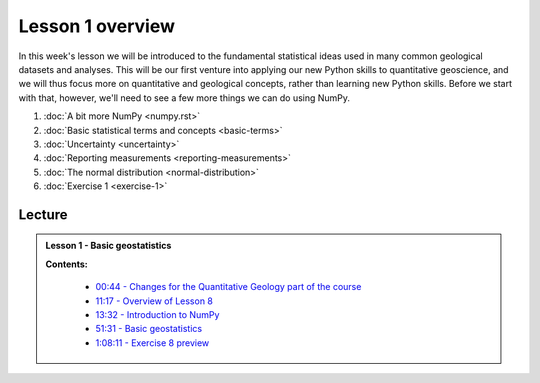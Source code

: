 Lesson 1 overview
=================

In this week's lesson we will be introduced to the fundamental statistical ideas used in many common geological datasets and analyses.
This will be our first venture into applying our new Python skills to quantitative geoscience, and we will thus focus more on quantitative and geological concepts, rather than learning new Python skills.
Before we start with that, however, we'll need to see a few more things we can do using NumPy.

1. :doc:`A bit more NumPy <numpy.rst>`
2. :doc:`Basic statistical terms and concepts <basic-terms>`
3. :doc:`Uncertainty <uncertainty>`
4. :doc:`Reporting measurements <reporting-measurements>`
5. :doc:`The normal distribution <normal-distribution>`
6. :doc:`Exercise 1 <exercise-1>`

..
    Learning objectives
    -------------------
    After completing this week's lesson you should be able to:

    - one
    - two
    - three

Lecture
-------

.. admonition:: Lesson 1 - Basic geostatistics

    .. raw:: html

        <iframe width="560" height="315" src="https://www.youtube.com/embed/k3RRlAzxMP0" frameborder="0" allowfullscreen></iframe>
        <p>Dave Whipp, University of Helsinki <a href="https://www.youtube.com/channel/UClNYqKkR-lRWyn7jes0Khcw">@ Quantitative Geology channel on Youtube</a>.</p>

    **Contents:**

        - `00:44 - Changes for the Quantitative Geology part of the course <https://www.youtube.com/watch?v=k3RRlAzxMP0&t=0m44s>`__
        - `11:17 - Overview of Lesson 8 <https://www.youtube.com/watch?v=k3RRlAzxMP0&t=11m17s>`__
        - `13:32 - Introduction to NumPy <https://www.youtube.com/watch?v=k3RRlAzxMP0&t=13m32s>`__
        - `51:31 - Basic geostatistics <https://www.youtube.com/watch?v=k3RRlAzxMP0&t=51m31s>`__
        - `1:08:11 - Exercise 8 preview <https://www.youtube.com/watch?v=k3RRlAzxMP0&t=68m11s>`__

